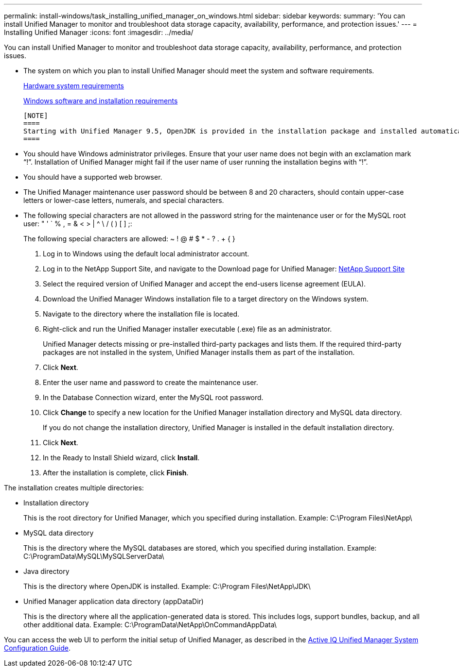 ---
permalink: install-windows/task_installing_unified_manager_on_windows.html
sidebar: sidebar
keywords: 
summary: 'You can install Unified Manager to monitor and troubleshoot data storage capacity, availability, performance, and protection issues.'
---
= Installing Unified Manager
:icons: font
:imagesdir: ../media/

[.lead]
You can install Unified Manager to monitor and troubleshoot data storage capacity, availability, performance, and protection issues.

* The system on which you plan to install Unified Manager should meet the system and software requirements.
+
xref:concept_virtual_infrastructure_or_hardware_system_requirements.adoc[Hardware system requirements]
+
xref:reference_windows_software_and_installation_requirements.adoc[Windows software and installation requirements]

 [NOTE]
 ====
 Starting with Unified Manager 9.5, OpenJDK is provided in the installation package and installed automatically. Oracle Java is not supported starting with Unified Manager 9.5.
 ====

* You should have Windows administrator privileges. Ensure that your user name does not begin with an exclamation mark "`!`". Installation of Unified Manager might fail if the user name of user running the installation begins with "`!`".
* You should have a supported web browser.
* The Unified Manager maintenance user password should be between 8 and 20 characters, should contain upper-case letters or lower-case letters, numerals, and special characters.
* The following special characters are not allowed in the password string for the maintenance user or for the MySQL root user: " ' ` % , = & < > | {caret} \ / ( ) [ ] ;:
+
The following special characters are allowed: ~ ! @ # $ * - ? . + { }

. Log in to Windows using the default local administrator account.
. Log in to the NetApp Support Site, and navigate to the Download page for Unified Manager: https://mysupport.netapp.com/site/products/all/details/activeiq-unified-manager/downloads-tab[NetApp Support Site]
. Select the required version of Unified Manager and accept the end-users license agreement (EULA).
. Download the Unified Manager Windows installation file to a target directory on the Windows system.
. Navigate to the directory where the installation file is located.
. Right-click and run the Unified Manager installer executable (.exe) file as an administrator.
+
Unified Manager detects missing or pre-installed third-party packages and lists them. If the required third-party packages are not installed in the system, Unified Manager installs them as part of the installation.

. Click *Next*.
. Enter the user name and password to create the maintenance user.
. In the Database Connection wizard, enter the MySQL root password.
. Click *Change* to specify a new location for the Unified Manager installation directory and MySQL data directory.
+
If you do not change the installation directory, Unified Manager is installed in the default installation directory.

. Click *Next*.
. In the Ready to Install Shield wizard, click *Install*.
. After the installation is complete, click *Finish*.

The installation creates multiple directories:

* Installation directory
+
This is the root directory for Unified Manager, which you specified during installation. Example: C:\Program Files\NetApp\

* MySQL data directory
+
This is the directory where the MySQL databases are stored, which you specified during installation. Example: C:\ProgramData\MySQL\MySQLServerData\

* Java directory
+
This is the directory where OpenJDK is installed. Example: C:\Program Files\NetApp\JDK\

* Unified Manager application data directory (appDataDir)
+
This is the directory where all the application-generated data is stored. This includes logs, support bundles, backup, and all other additional data. Example: C:\ProgramData\NetApp\OnCommandAppData\

You can access the web UI to perform the initial setup of Unified Manager, as described in the http://docs.netapp.com/ocum-99/topic/com.netapp.doc.onc-um-sysconfig/home.html[Active IQ Unified Manager System Configuration Guide].
